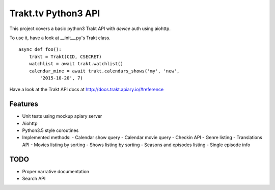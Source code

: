 Trakt.tv Python3 API
--------------------

.. image:: https://img.shields.io/pypi/trakt_aiohttp.svg
   :target:  https://pypi.python.org/pypi/trakt_aiohttp/

.. image:: https://img.shields.io/travis/XayOn/trakt_aiohttp.svg
   :target: https://travis-ci.org/XayOn/trakt_aiohttp


This project covers a basic python3 Trakt API with *device* auth
using aiohttp.

To use it, have a look at __init__.py's Trakt class.

::

    async def foo():
        trakt = Trakt(CID, CSECRET)
        watchlist = await trakt.watchlist()
        calendar_mine = await trakt.calendars_shows('my', 'new',
            '2015-10-20', 7)

Have a look at the Trakt API docs at http://docs.trakt.apiary.io/#reference


Features
++++++++

- Unit tests using mockup apiary server
- Aiohttp
- Python3.5 style coroutines
- Implemented methods:
  - Calendar show query
  - Calendar movie query
  - Checkin API
  - Genre listing
  - Translations API
  - Movies listing by sorting
  - Shows listing by sorting
  - Seasons and episodes listing
  - Single episode info

TODO
++++

- Proper narrative documentation
- Search API

